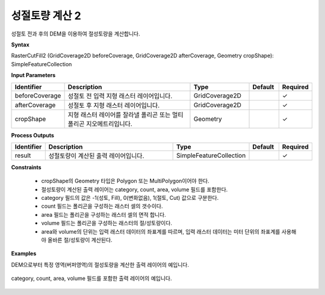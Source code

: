 .. _rastercutfill2:

성절토량 계산 2
====================================

성절토 전과 후의 DEM을 이용하여 절성토량을 계산합니다.

**Syntax**

RasterCutFill2 (GridCoverage2D beforeCoverage, GridCoverage2D afterCoverage, Geometry cropShape): SimpleFeatureCollection

**Input Parameters**

.. list-table::
   :widths: 10 50 20 10 10

   * - **Identifier**
     - **Description**
     - **Type**
     - **Default**
     - **Required**

   * - beforeCoverage
     - 성절토 전 입력 지형 래스터 레이어입니다.
     - GridCoverage2D
     -
     - ✓

   * - afterCoverage
     - 성절토 후 지형 래스터 레이어입니다.
     - GridCoverage2D
     - 
     - ✓

   * - cropShape
     - 지형 래스터 레이어를 잘라낼 폴리곤 또는 멀티폴리곤 지오메트리입니다.
     - Geometry
     -
     - ✓

**Process Outputs**

.. list-table::
   :widths: 10 50 20 10 10

   * - **Identifier**
     - **Description**
     - **Type**
     - **Default**
     - **Required**

   * - result
     - 성절토량이 계산된 출력 레이어입니다.
     - SimpleFeatureCollection
     -
     - ✓

**Constraints**

 - cropShape의 Geometry 타입은 Polygon 또는 MultiPolygon이어야 한다.
 - 절성토량이 계산된 출력 레이어는 category, count, area, volume 필드를 포함한다.
 - category 필드의 값은 -1(성토, Fill), 0(변화없음), 1(절토, Cut) 값으로 구분한다.
 - count 필드는 폴리곤을 구성하는 래스터 셀의 갯수이다.
 - area 필드는 폴리곤을 구성하는 래스터 셀의 면적 합니다.
 - volume 필드는 폴리곤을 구성하는 래스터의 절/성토량이다.
 - area와 volume의 단위는 입력 래스터 데이터의 좌표계를 따르며, 입력 래스터 데이터는 미터 단위의 좌표계를 사용해야 올바른 절/성토량이 계산된다.

**Examples**

DEM으로부터 특정 영역(버퍼영역)의 절성토량을 계산한 출력 레이어의 예입니다.

  .. image:: images/rastercutfill.png

category, count, area, volume 필드를 포함한 출력 레이어의 예입니다. 

  .. image:: images/rastercutfill-table.png